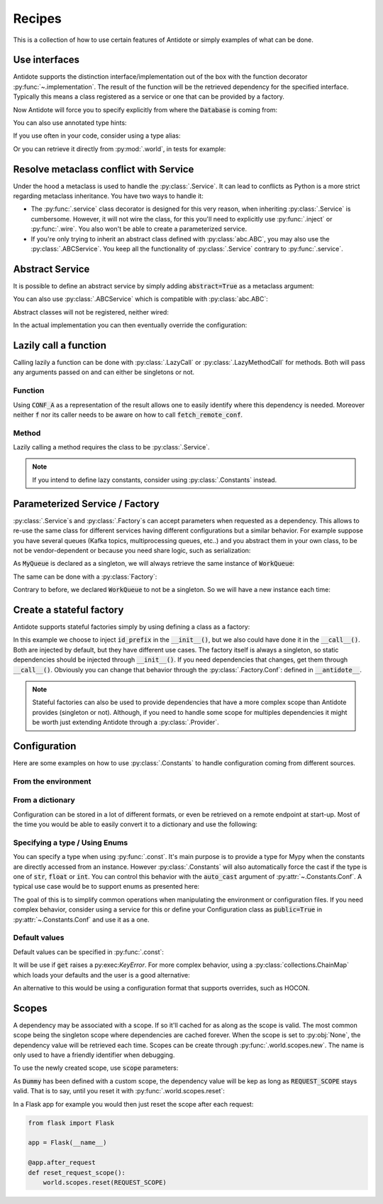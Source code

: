 *******
Recipes
*******


This is a collection of how to use certain features of Antidote or simply examples of
what can be done.



Use interfaces
==============


Antidote supports the distinction interface/implementation out of the box with the
function decorator :py:func:`~.implementation`. The result of the function will be the
retrieved dependency for the specified interface. Typically this means a class registered
as a service or one that can be provided by a factory.

.. testcode:: recipes_interface_implementation

    from antidote import implementation, Service, inject, Get, Constants, const
    from typing import Annotated
    # from typing_extensions import Annotated # Python < 3.9

    class Database:
        pass

    class Conf(Constants):
        DB_CONN_STR = const('postgres:...')

    class PostgresDB(Service, Database):
        pass

    class MySQLDB(Service, Database):
        pass

    # permanent is True by default. If you want to choose on each call which implementation
    # should be used, set it to False.
    @implementation(Database, permanent=True)
    @inject([Conf.DB_CONN_STR])
    def local_db(db_conn_str: str) -> object:
        db, *rest = db_conn_str.split(':')
        if db == 'postgres':
            # Complex dependencies are supported
            return PostgresDB
        elif db == 'mysql':
            # But you can also simply return the class
            return MySQLDB
        else:
            raise RuntimeError(f"{db} is not a supported database")


Now Antidote will force you to specify explicitly from where the :code:`Database` is coming
from:

.. doctest:: recipes_interface_implementation

    >>> @inject
    ... def invalid(db: Database):
    ...     return db
    >>> invalid()
    Traceback (most recent call last):
      File "<stdin>", line 1, in ?
    TypeError: invalid() missing 1 required positional argument: 'db'
    >>> @inject([Database @ local_db])  # Now you know from where Database comes.
    ... def f(db: Database):
    ...     return db
    >>> f()
    <PostgresDB ...>

You can also use annotated type hints:

.. doctest:: recipes_interface_implementation

    >>> from antidote import From
    >>> @inject
    ... def f(db: Annotated[Database, From(local_db)]):
    ...     return db
    >>> f()
    <PostgresDB ...>

If you use often in your code, consider using a type alias:

.. doctest:: recipes_interface_implementation

    >>> LocalDatabase = Annotated[Database, From(local_db)]
    >>> @inject
    ... def f(db: LocalDatabase):
    ...     return db
    >>> f()
    <PostgresDB ...>

Or you can retrieve it directly from :py:mod:`.world`, in tests for example:

.. doctest:: recipes_interface_implementation

    >>> from antidote import world
    >>> db = world.get[Database](Database @ local_db)
    >>> # Or shorter
    ... db = world.get[Database] @ local_db
    >>> db
    <PostgresDB ...>



Resolve metaclass conflict with Service
=======================================


Under the hood a metaclass is used to handle the :py:class:`.Service`. It can lead to
conflicts as Python is a more strict regarding metaclass inheritance. You have two
ways to handle it:

-   The :py:func:`.service` class decorator is designed for this very reason, when
    inheriting :py:class:`.Service` is cumbersome. However, it will not wire the class,
    for this you'll need to explicitly use :py:func:`.inject` or :py:func:`.wire`. You
    also won't be able to create a parameterized service.

    .. testcode:: recipes_metaclass_service

        from abc import ABC, abstractmethod
        from antidote import service

        class AbstractClass(ABC):
            @abstractmethod
            def hello(self) -> str:
                pass

        @service
        class MyService(AbstractClass):
            def hello(self) -> str:
                return "world"

    .. doctest:: recipes_metaclass_service

        >>> from antidote import world
        >>> world.get[MyService]().hello()
        'world'

-   If you're only trying to inherit an abstract class defined with :py:class:`abc.ABC`,
    you may also use the :py:class:`.ABCService`. You keep all the functionality of
    :py:class:`.Service` contrary to :py:func:`.service`.

    .. testcode:: recipes_metaclass_service

        from abc import ABC, abstractmethod
        from antidote import ABCService

        class AbstractClass(ABC):
            @abstractmethod
            def hello(self) -> str:
                pass

        class MyService(AbstractClass, ABCService):
            def hello(self) -> str:
                return "world"

    .. doctest:: recipes_metaclass_service

        >>> from antidote import world
        >>> world.get[MyService]().hello()
        'world'



Abstract Service
================

It is possible to define an abstract service by simply adding
:code:`abstract=True` as a metaclass argument:

.. testcode:: recipes_abstract

    from antidote import Service

    class AbstractService(Service, abstract=True):
        # Change default configuration
        __antidote__ = Service.Conf(singleton=False)

You can also use :py:class:`.ABCService` which is compatible with :py:class:`abc.ABC`:

.. testcode:: recipes_abstract

    from antidote import ABCService
    from abc import abstractmethod

    class AbstractService(ABCService, abstract=True):
        # Change default configuration
        __antidote__ = ABCService.Conf(singleton=False)

        @abstractmethod
        def run(self):
            pass

Abstract classes will not be registered, neither wired:

.. doctest:: recipes_abstract

    >>> from antidote import world
    >>> world.get[AbstractService]()
    Traceback (most recent call last):
      File "<stdin>", line 1, in ?
    DependencyNotFoundError

In the actual implementation you can then eventually override the configuration:

.. testcode:: recipes_abstract

    class MyService(AbstractService):
        # Override default configuration
        __antidote__ = AbstractService.__antidote__.with_wiring(auto_provide=True)

        def run(self):
            return "something"

.. doctest:: recipes_abstract

    >>> world.get[MyService]().run()
    'something'



Lazily call a function
======================


Calling lazily a function can be done with :py:class:`.LazyCall` or
:py:class:`.LazyMethodCall` for methods. Both will pass any arguments passed on
and can either be singletons or not.


Function
--------

.. testsetup:: recipes_lazy

    import sys

    class DummyRequests:
        def get(url):
            return url

    sys.modules['requests'] = DummyRequests()

.. testcode:: recipes_lazy

    import requests
    from antidote import LazyCall, inject

    def fetch_remote_conf(name):
        return requests.get(f"https://example.com/conf/{name}")

    CONF_A = LazyCall(fetch_remote_conf)("conf_a")

    @inject(dependencies=(CONF_A,))
    def f(conf):
        return conf

Using :code:`CONF_A` as a representation of the result allows one to easily identify
where this dependency is needed. Moreover neither :code:`f` nor its caller needs to
be aware on how to call :code:`fetch_remote_conf`.


Method
------

Lazily calling a method requires the class to be :py:class:`.Service`.

.. testcode:: recipes_lazy

    from antidote import LazyMethodCall, Service

    class ExampleCom(Service):
        def get(url):
            return requests.get(f"https://example.com{url}")

        STATUS = LazyMethodCall(get, singleton=False)("/status")

.. note::

    If you intend to define lazy constants, consider using
    :py:class:`.Constants` instead.


Parameterized Service / Factory
===============================

:py:class:`.Service`\ s and :py:class:`.Factory`\ s can accept parameters when requested as a
dependency. This allows to re-use the same class for different services having different
configurations but a similar behavior. For example suppose you have several queues
(Kafka topics, multiprocessing queues, etc..) and you abstract them in your own class, to
be not be vendor-dependent or because you need share logic, such as serialization:

.. testcode:: recipes_parameterized_service

    from antidote import Service, Provide

    class Serializer(Service):
        pass

    class MyQueue(Service):
        __antidote__ = Service.Conf(parameters=['name'])

        def __init__(self, name: str, serializer: Provide[Serializer]) -> None:
            self.name = name
            self.serializer = serializer

        def __repr__(self):
            return f"MyQueue(name={self.name!r})"

        # While not necessary, parameters() is less user-friendly as it does not have any
        # type hints, exposing only the **kwargs argument.
        @classmethod
        def named(cls, name: str) -> object:
            return cls.parameterized(name=name)

    WorkQueue = MyQueue.named("work")
    ResultQueue = MyQueue.named("result")

.. doctest:: recipes_parameterized_service

    >>> from antidote import world
    >>> world.get[MyQueue](WorkQueue)
    MyQueue(name='work')
    >>> world.get[MyQueue](ResultQueue)
    MyQueue(name='result')

As :code:`MyQueue` is declared as a singleton, we will always retrieve the same instance of
:code:`WorkQueue`:

.. doctest:: recipes_parameterized_service

    >>> world.get[MyQueue](WorkQueue) is world.get[MyQueue](WorkQueue)
    True

The same can be done with a :py:class:`Factory`:

.. testcode:: recipes_parameterized_factory

    from antidote import Factory, Provide

    class MyQueue:
        def __init__(self, name: str) -> None:
            self.name = name

        def __repr__(self):
            return f"MyQueue(name={self.name!r})"

    class MyQueueBuilder(Factory):
        __antidote__ = Factory.Conf(parameters=['name'], singleton=False)

        def __call__(self, name: str) -> MyQueue:
            return MyQueue(name)

        @classmethod
        def named(cls, name: str) -> object:
            return cls.parameterized(name=name)

    WorkQueue = MyQueue @ MyQueueBuilder.named("work")

.. doctest:: recipes_parameterized_factory

    >>> from antidote import world
    >>> world.get[MyQueue](WorkQueue)
    MyQueue(name='work')
    >>> world.get[MyQueue] @ MyQueueBuilder.named("result")
    MyQueue(name='result')

Contrary to before, we declared :code:`WorkQueue` to not be a singleton. So we will have
a new instance each time:

.. doctest:: recipes_parameterized_factory

    >>> world.get[MyQueue](WorkQueue) is world.get[MyQueue](WorkQueue)
    False


Create a stateful factory
=========================


Antidote supports stateful factories simply by using defining a class as a factory:

.. testcode:: recipes_stateful_factory

    from antidote import Factory

    class ID:
        def __init__(self, id: str):
            self.id = id

        def __repr__(self):
            return "ID(id='{}')".format(self.id)

    class IDFactory(Factory):
        __antidote__ = Factory.Conf(singleton=False)

        def __init__(self, id_prefix: str = "example"):
            self._prefix = id_prefix
            self._next = 1

        def __call__(self) -> ID:
            id = ID("{}_{}".format(self._prefix, self._next))
            self._next += 1
            return id

.. doctest:: recipes_stateful_factory

    >>> from antidote import world
    >>> world.get[ID](ID @ IDFactory)
    ID(id='example_1')
    >>> world.get[ID] @ IDFactory
    ID(id='example_2')


In this example we choose to inject :code:`id_prefix` in the :code:`__init__()`, but we
also could have done it in the :code:`__call__()`. Both are injected by default, but they
have different use cases. The factory itself is always a singleton, so static dependencies
should be injected through :code:`__init__()`. If you need dependencies that changes, get
them through :code:`__call__()`. Obviously you can change that behavior through the
:py:class:`.Factory.Conf`: defined in :code:`__antidote__`.


.. note::

    Stateful factories can also be used to provide dependencies that have a more complex
    scope than Antidote provides (singleton or not). Although, if you need to handle some
    scope for multiples dependencies it might be worth just extending Antidote through a
    :py:class:`.Provider`.



Configuration
=============

Here are some examples on how to use :py:class:`.Constants` to handle configuration coming
from different sources.


From the environment
--------------------

.. testcode:: recipes_configuration_environment

    import os
    from antidote import Constants, const

    class Env(Constants):
        SECRET = const[str]()

        def provide_const(self, name: str, arg: object):
            return os.environ[name]

.. doctest:: recipes_configuration_environment

    >>> from antidote import world
    >>> os.environ['SECRET'] = 'my_secret'
    >>> world.get[str](Env.SECRET)
    'my_secret'


From a dictionary
-----------------

Configuration can be stored in a lot of different formats, or even be retrieved on a
remote endpoint at start-up. Most of the time you would be able to easily convert it
to a dictionary and use the following:

.. testcode:: recipes_configuration_dictionary

    import os
    from antidote import Constants, const

    class Conf(Constants):
        HOST = const[str]('host')
        AWS_API_KEY = const[str]('aws.api_key')

        def __init__(self):
            # Load your configuration into a dictionary
            self._raw_conf = {
                "host": "localhost",
                "aws": {
                    "api_key": "my key"
                }
            }

        def provide_const(self, name: str, arg: object):
            from functools import reduce
            return reduce(dict.get, arg.split('.'), self._raw_conf)  # type: ignore

.. doctest:: recipes_configuration_dictionary

    >>> from antidote import world
    >>> world.get[str](Conf.HOST)
    'localhost'
    >>> world.get(Conf.AWS_API_KEY)
    'my key'


Specifying a type / Using Enums
-------------------------------

You can specify a type when using :py:func:`.const`. It's main purpose is to provide
a type for Mypy when the constants are directly accessed from an instance. However
:py:class:`.Constants` will also automatically force the cast  if the type is one
of :code:`str`, :code:`float` or :code:`int`. You can control this behavior with
the :code:`auto_cast` argument of :py:attr:`~.Constants.Conf`. A typical use case
would be to support enums as presented here:


.. testcode:: recipes_configuration_auto_cast

    from enum import Enum
    from antidote import Constants, const

    class Env(Enum):
        PROD = 'prod'
        PREPRDO = 'preprod'

    class Conf(Constants):
        __antidote__ = Constants.Conf(auto_cast=[int, Env])

        DB_PORT = const[int]()
        ENV = const[Env]()

        def provide_const(self, name: str, arg: object):
            return {'db_port': '5432', 'env': 'prod'}[name.lower()]


.. doctest:: recipes_configuration_auto_cast

    >>> from antidote import world
    >>> Conf().DB_PORT # will be treated as an int by Mypy
    5432
    >>> # will be treated as a Env instance by Mypy even
    ... Conf().ENV
    <Env.PROD: 'prod'>
    >>> world.get[int](Conf.DB_PORT)
    5432
    >>> world.get[Env](Conf.ENV)
    <Env.PROD: 'prod'>

The goal of this is to simplify common operations when manipulating the environment
or configuration files. If you need complex behavior, consider using a service for this
or define your Configuration class as :code:`public=True` in :py:attr:`~.Constants.Conf`
and use it as a one.


Default values
--------------

Default values can be specified in :py:func:`.const`:

.. testcode:: recipes_configuration_default

    import os
    from antidote import Constants, const

    class Env(Constants):
        HOST = const[str]('HOST', default='localhost')

        def get(self, value):
            return os.environ[value]

It will be use if :code:`get` raises a py:exec:`KeyError`. For more complex behavior,
using a :py:class:`collections.ChainMap` which loads your defaults and the user is a good
alternative:

.. testcode:: recipes_configuration_default

    from collections import ChainMap
    from antidote import Constants, const

    class Configuration(Constants):
        def __init__(self):
            user_conf = dict()  # load conf from a file, etc..
            default_conf = dict()
            # User conf will override default_conf
            self._raw_conf = ChainMap(user_conf, default_conf)

An alternative to this would be using a configuration format that supports overrides, such
as HOCON.



Scopes
======


A dependency may be associated with a scope. If so it'll cached for as along as the scope is
valid. The most common scope being the singleton scope where dependencies are cached forever.
When the scope is set to :py:obj:`None`, the dependency value will be retrieved each time.
Scopes can be create through :py:func:`.world.scopes.new`. The name is only used to
have a friendly identifier when debugging.

.. doctest:: recipes_scope

    >>> from antidote import world
    >>> REQUEST_SCOPE = world.scopes.new(name='request')

To use the newly created scope, use :code:`scope` parameters:

.. doctest:: recipes_scope

    >>> from antidote import Service
    >>> class Dummy(Service):
    ...     __antidote__ = Service.Conf(scope=REQUEST_SCOPE)

As :code:`Dummy` has been defined with a custom scope, the dependency value will
be kep as long as :code:`REQUEST_SCOPE` stays valid. That is to say, until you reset
it with :py:func:`.world.scopes.reset`:

.. doctest:: recipes_scope

    >>> dummy = world.get[Dummy]()
    >>> dummy is world.get(Dummy)
    True
    >>> world.scopes.reset(REQUEST_SCOPE)
    >>> dummy is world.get(Dummy)
    False

In a Flask app for example you would then just reset the scope after each request:


.. code-block:: python

    from flask import Flask

    app = Flask(__name__)

    @app.after_request
    def reset_request_scope():
        world.scopes.reset(REQUEST_SCOPE)

